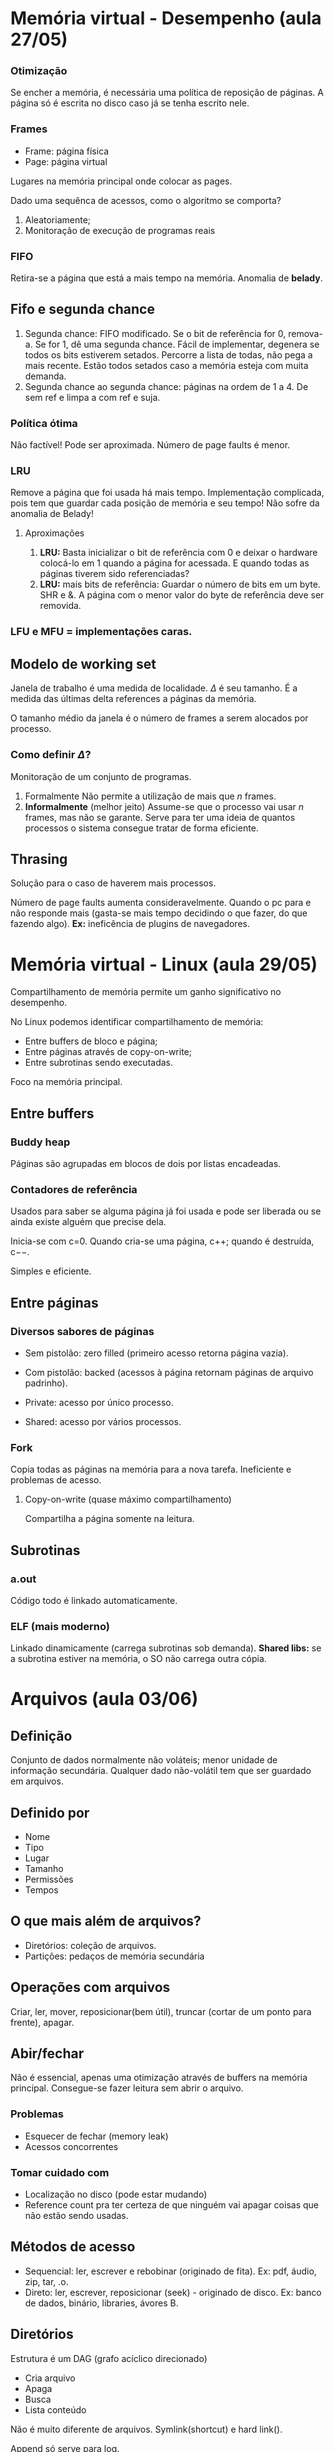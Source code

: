 # -*- after-save-hook: org-latex-export-to-pdf; -*-
#+options: date:nil
#+language: bt-br
#+latex_header: \usepackage[a4paper, margin=2cm]{geometry}
#+latex_header: \usepackage{indentfirst}
#+latex_header: \usepackage[]{babel}
#+latex_header: \usepackage{float}
#+latex_header: \usepackage{color, colortbl}
#+latex_header: \usepackage{titling}
#+latex_header: \setlength{\droptitle}{-1.5cm}
#+latex_header: \hypersetup{ colorlinks = true, urlcolor = blue }
#+latex_header: \definecolor{beige}{rgb}{0.93,0.93,0.82}
#+latex_header: \definecolor{brown}{rgb}{0.4,0.2,0.0}

* Memória virtual - Desempenho (aula 27/05)
*** Otimização
   Se encher a memória, é necessária uma política de reposição de páginas. A página só é
   escrita no disco caso já se tenha escrito nele.

*** Frames
  - Frame: página física
  - Page: página virtual

  Lugares na memória principal onde colocar as pages.

  Dado uma sequênca de acessos, como o algoritmo se comporta?
  1. Aleatoriamente;
  2. Monitoração de execução de programas reais

*** FIFO
   Retira-se a página que está a mais tempo na memória. Anomalia de *belady*.

** Fifo e segunda chance
    3. Segunda chance: FIFO modificado. Se o bit de referência for 0, remova-a. Se for 1,
       dê uma segunda chance. Fácil de implementar, degenera se todos os bits estiverem
       setados. Percorre a lista de todas, não pega a mais recente. Estão todos setados
       caso a memória esteja com muita demanda.
    4. Segunda chance ao segunda chance: páginas na ordem de 1 a 4. De sem ref e limpa a
       com ref e suja.

*** Política ótima
   Não factível! Pode ser aproximada. Número de page faults é menor.

*** LRU
   Remove a página que foi usada há mais tempo. Implementação complicada, pois tem que
   guardar cada posição de memória e seu tempo! Não sofre da anomalia de Belady!
**** Aproximações
    1. *LRU:* Basta inicializar o bit de referência com 0 e deixar o hardware colocá-lo em 1 quando
       a página for acessada. E quando todas as páginas tiverem sido referenciadas?
    2. *LRU:* mais bits de referência: Guardar o número de bits em um byte. SHR e &. A página com o menor valor do byte
       de referência deve ser removida.


*** LFU e MFU = implementações caras.

** Modelo de working set
   Janela de trabalho é uma medida de localidade. $\Delta$ é seu tamanho. É a medida das
   últimas delta references a páginas da memória.

   O tamanho médio da janela é o número de frames a serem alocados por processo.

*** Como definir $\Delta$?
    Monitoração de um conjunto de programas.

    1. Formalmente Não permite a utilização de mais que /n/ frames.
    2. *Informalmente* (melhor jeito) Assume-se que o processo vai usar /n/ frames, mas não se garante.
       Serve para ter uma ideia de quantos processos o sistema consegue tratar de forma eficiente.

** Thrasing
   Solução para o caso de haverem mais processos.

   Número de page faults aumenta consideravelmente. Quando o pc para e não responde mais
   (gasta-se mais tempo decidindo o que fazer, do que fazendo algo). *Ex:* ineficência de
   plugins de navegadores.
* Memória virtual - Linux (aula 29/05)
  Compartilhamento de memória permite um ganho significativo no desempenho.

  No Linux podemos identificar compartilhamento de memória:
   - Entre buffers de bloco e página;
   - Entre páginas através de copy-on-write;
   - Entre subrotinas sendo executadas.
  Foco na memória principal.

** Entre buffers
*** Buddy heap
   Páginas são agrupadas em blocos de dois por listas encadeadas.
*** Contadores de referência
   Usados para saber se alguma página já foi usada e pode ser liberada ou se ainda existe
   alguém que precise dela.

   Inicia-se com c=0. Quando cria-se uma página, c$++$; quando é destruída, c$--$.

   Simples e eficiente.

** Entre páginas
*** Diversos sabores de páginas
   - Sem pistolão: zero filled (primeiro acesso retorna página vazia).
   - Com pistolão: backed (acessos à página retornam páginas de arquivo padrinho).

   - Private: acesso por único processo.
   - Shared: acesso por vários processos.

*** Fork
   Copia todas as páginas na memória para a nova tarefa. Ineficiente e problemas de
   acesso.

**** Copy-on-write (quase máximo compartilhamento)
    Compartilha a página somente na leitura.

** Subrotinas

*** a.out
    Código todo é linkado automaticamente.

*** ELF (mais moderno)
    Linkado dinamicamente (carrega subrotinas sob demanda). *Shared libs:* se a subrotina
 estiver na memória, o SO não carrega outra cópia.
* Arquivos (aula 03/06)
** Definição
   Conjunto de dados normalmente não voláteis; menor unidade de informação secundária.
   Qualquer dado não-volátil tem que ser guardado em arquivos.
** Definido por
   - Nome
   - Tipo
   - Lugar
   - Tamanho
   - Permissões
   - Tempos
** O que mais além de arquivos?
   - Diretórios: coleção de arquivos.
   - Partições: pedaços de memória secundária
** Operações com arquivos
   Criar, ler, mover, reposicionar(bem útil), truncar (cortar de um ponto para frente), apagar.
** Abir/fechar
   Não é essencial, apenas uma otimização através de buffers na memória
   principal. Consegue-se fazer leitura sem abrir o arquivo.
*** Problemas
    - Esquecer de fechar (memory leak)
    - Acessos concorrentes
*** Tomar cuidado com
    - Localização no disco (pode estar mudando)
    - Reference count pra ter certeza de que ninguém vai apagar coisas que não estão sendo
      usadas.
** Métodos de acesso
   - Sequencial: ler, escrever e rebobinar (originado de fita). Ex: pdf, áudio, zip, tar,
     .o.
   - Direto: ler, escrever, reposicionar (seek) - originado de disco. Ex: banco de dados,
     binário, libraries, ávores B.
** Diretórios
   Estrutura é um DAG (grafo acíclico direcionado)
   - Cria arquivo
   - Apaga
   - Busca
   - Lista conteúdo

   Não é muito diferente de arquivos. Symlink(shortcut) e hard link().

   Append só serve para log.
* Arquivos - Implementação (aula 03/06)
** Alocação de espaço em disco
*** Alocação contígua
    Fácil implementação e rápido acesso. Não é muito usado.
*** Encadeadas
    Ex: sistema pick - lista duplamente encadeada (só banco de dados).
    - Sem fragmentação, simples de aumentar, criar e apagar. Aproveita o máximo o disco.
    - Ruim para acesso sequencial. Se um link se perder, perde-se o arquivo todo (corrompe
      a informação).

      Não é muito usado.
**** FAT
     Diminui os erros, menos eficiente.
*** Indexada
    Uma fat para todos os arquivos; um índice por arquivo. Não importa a eficiência.
    - Tem que usar um índice, mesmo que o arquivo use um bloco só.
    - Tamanho ideal é um bloco de disco.
      Solução: unix /inode/.
* Sistemas de E/S (aula 05/06)
  - mouse é lento
  - discos e impressora rápidos
  - trânsito de dados complexo, velocidade difernetes: E/S complexos
  - Sistema embutido é mais simples.
  - Sistemas embutidos são usados em robôs, máquinas, controladores de aeronaves.
** Tipos de dispositivos e/s
   Só há duas classificações:
*** Bloco
    - podem ler escrever em qualquer bloco
    - ex: discos
*** Caracteres
    - dados são sequência de caracteres
    - não tem seek
    - ex: termiais, impressoras, mice, clock, video, fitas.

** Componentes de um dispositivo
   - Dispositivo
   - Controlador
*** Software que controla (device driver)
    Nem sempre funciona: $ioctl()$

** Processador
   É feito um mapeamento do processador para os registradores:
   - através de comandos especiais de leituras de portas;
   - através de mapeamento de memória (mais usado, porém pode levar a erros). Ex associar
     um endereço ao disco rígido;

** Modo de acesso
   Usa-se todos, não consegue-se usar DMA para todos (restrito). Usa-se as interrupções
   rapidamente, aí tem que usar polling.
*** Polling
    Handshake: fica esperando o resultado chegar (já chegou? já chegou?). Espera ocupada.
*** Interrupções
    Sem espera ocupada. Cpu programa E/S. Quando os dados ficam prontos, o cpu dá um jump
    (interrupção) e dados são lidos.
*** DMA (método mais eficiente)
    Métodos anteriores possuem transferência de poucos bytes por vez.  Vc tem um
    controlador ligado ao barramento. Está executando um programa, aloca um buffer e manda
    uma msg pro DMA. DMA guarda as palavras no buffer e gera apenas uma interrupção para
    voltar. Copia um bloco inteiro por vez.

** Software
   Objetivo: ser independente do dispositivo.

   Interface única. Tratado como arquivo.


   - Blocante ou assíncrono (em geral é)
   - Não blocante


   Programas são síncronos.

   - Compartilhar (ex: discos)
   - Não compartilhar (ex: impressoras)
* Segurança (aula 10/06)
** Razões de perda de dados
   - Catástrofe naturais
   - Erros de hw/sw
   - Erros humanos
   - Erros bizantinos (invasores)

** Invasores
   - Passivos: leitura
   - Ativos: modificação
   - Ex: casuais, internos (pertence à organização), externos (), determinados, hackers, ladrões, espionagem, violação
     de privacidade.
